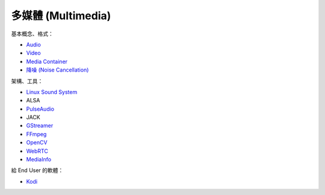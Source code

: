 ========================================
多媒體 (Multimedia)
========================================


基本概念、格式：

* `Audio <audio.rst>`_
* `Video <video.rst>`_
* `Media Container <media-container.rst>`_
* `降噪 (Noise Cancellation) <noise-cancellation.rst>`_


架構、工具：

* `Linux Sound System <linux-sound-system.rst>`_
* ALSA
* `PulseAudio <pulseaudio.rst>`_
* JACK
* `GStreamer <gstreamer.rst>`_
* `FFmpeg <ffmpeg.rst>`_
* `OpenCV <opencv.rst>`_
* `WebRTC <webrtc.rst>`_
* `MediaInfo <mediainfo.rst>`_


給 End User 的軟體：

* `Kodi <kodi.rst>`_
